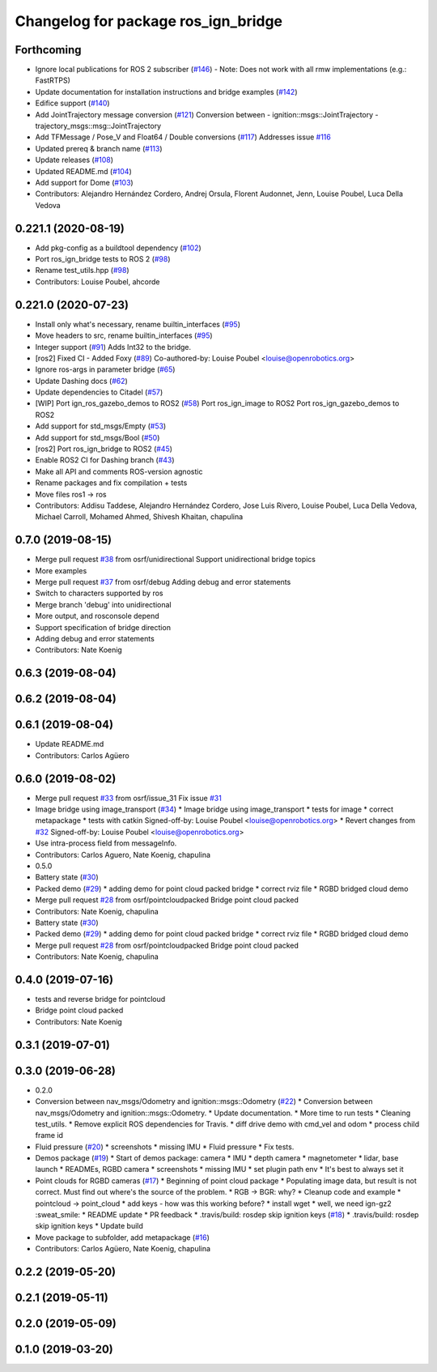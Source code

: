 ^^^^^^^^^^^^^^^^^^^^^^^^^^^^^^^^^^^^^
Changelog for package ros_ign_bridge
^^^^^^^^^^^^^^^^^^^^^^^^^^^^^^^^^^^^^

Forthcoming
-----------
* Ignore local publications for ROS 2 subscriber (`#146 <https://github.com/osrf/ros_ign/issues/146>`_)
  - Note: Does not work with all rmw implementations (e.g.: FastRTPS)
* Update documentation for installation instructions and bridge examples (`#142 <https://github.com/osrf/ros_ign/issues/142>`_)
* Edifice support (`#140 <https://github.com/osrf/ros_ign/issues/140>`_)
* Add JointTrajectory message conversion (`#121 <https://github.com/osrf/ros_ign/issues/121>`_)
  Conversion between
  - ignition::msgs::JointTrajectory
  - trajectory_msgs::msg::JointTrajectory
* Add TFMessage / Pose_V and Float64 / Double conversions (`#117 <https://github.com/osrf/ros_ign/issues/117>`_)
  Addresses issue `#116 <https://github.com/osrf/ros_ign/issues/116>`_
* Updated prereq & branch name (`#113 <https://github.com/osrf/ros_ign/issues/113>`_)
* Update releases (`#108 <https://github.com/osrf/ros_ign/issues/108>`_)
* Updated README.md (`#104 <https://github.com/osrf/ros_ign/issues/104>`_)
* Add support for Dome (`#103 <https://github.com/osrf/ros_ign/issues/103>`_)
* Contributors: Alejandro Hernández Cordero, Andrej Orsula, Florent Audonnet, Jenn, Louise Poubel, Luca Della Vedova

0.221.1 (2020-08-19)
--------------------
* Add pkg-config as a buildtool dependency (`#102 <https://github.com/osrf/ros_ign/issues/102>`_)
* Port ros_ign_bridge tests to ROS 2 (`#98 <https://github.com/osrf/ros_ign/issues/98>`_)
* Rename test_utils.hpp (`#98 <https://github.com/osrf/ros_ign/issues/98>`_)
* Contributors: Louise Poubel, ahcorde

0.221.0 (2020-07-23)
--------------------
* Install only what's necessary, rename builtin_interfaces (`#95 <https://github.com/osrf/ros_ign/issues/95>`_)
* Move headers to src, rename builtin_interfaces (`#95 <https://github.com/osrf/ros_ign/issues/95>`_)
* Integer support (`#91 <https://github.com/osrf/ros_ign/issues/91>`_)
  Adds Int32 to the bridge.
* [ros2] Fixed CI - Added Foxy (`#89 <https://github.com/osrf/ros_ign/issues/89>`_)
  Co-authored-by: Louise Poubel <louise@openrobotics.org>
* Ignore ros-args in parameter bridge (`#65 <https://github.com/osrf/ros_ign/issues/65>`_)
* Update Dashing docs (`#62 <https://github.com/osrf/ros_ign/issues/62>`_)
* Update dependencies to Citadel (`#57 <https://github.com/osrf/ros_ign/issues/57>`_)
* [WIP] Port ign_ros_gazebo_demos to ROS2 (`#58 <https://github.com/osrf/ros_ign/issues/58>`_)
  Port ros_ign_image to ROS2
  Port ros_ign_gazebo_demos to ROS2
* Add support for std_msgs/Empty (`#53 <https://github.com/osrf/ros_ign/issues/53>`_)
* Add support for std_msgs/Bool (`#50 <https://github.com/osrf/ros_ign/issues/50>`_)
* [ros2] Port ros_ign_bridge to ROS2 (`#45 <https://github.com/osrf/ros_ign/issues/45>`_)
* Enable ROS2 CI for Dashing branch (`#43 <https://github.com/osrf/ros_ign/issues/43>`_)
* Make all API and comments ROS-version agnostic
* Rename packages and fix compilation + tests
* Move files ros1 -> ros
* Contributors: Addisu Taddese, Alejandro Hernández Cordero, Jose Luis Rivero, Louise Poubel, Luca Della Vedova, Michael Carroll, Mohamed Ahmed, Shivesh Khaitan, chapulina

0.7.0 (2019-08-15)
------------------
* Merge pull request `#38 <https://github.com/osrf/ros1_ign_bridge/issues/38>`_ from osrf/unidirectional
  Support unidirectional bridge topics
* More examples
* Merge pull request `#37 <https://github.com/osrf/ros1_ign_bridge/issues/37>`_ from osrf/debug
  Adding debug and error statements
* Switch to characters supported by ros
* Merge branch 'debug' into unidirectional
* More output, and rosconsole depend
* Support specification of bridge direction
* Adding debug and error statements
* Contributors: Nate Koenig

0.6.3 (2019-08-04)
------------------

0.6.2 (2019-08-04)
------------------

0.6.1 (2019-08-04)
------------------
* Update README.md
* Contributors: Carlos Agüero

0.6.0 (2019-08-02)
------------------
* Merge pull request `#33 <https://github.com/osrf/ros1_ign_bridge/issues/33>`_ from osrf/issue_31
  Fix issue `#31 <https://github.com/osrf/ros1_ign_bridge/issues/31>`_
* Image bridge using image_transport (`#34 <https://github.com/osrf/ros1_ign_bridge/issues/34>`_)
  * Image bridge using image_transport
  * tests for image
  * correct metapackage
  * tests with catkin
  Signed-off-by: Louise Poubel <louise@openrobotics.org>
  * Revert changes from `#32 <https://github.com/osrf/ros1_ign_bridge/issues/32>`_
  Signed-off-by: Louise Poubel <louise@openrobotics.org>
* Use intra-process field from messageInfo.
* Contributors: Carlos Aguero, Nate Koenig, chapulina

* 0.5.0
* Battery state (`#30 <https://github.com/osrf/ros1_ign_bridge/issues/30>`_)
* Packed demo (`#29 <https://github.com/osrf/ros1_ign_bridge/issues/29>`_)
  * adding demo for point cloud packed bridge
  * correct rviz file
  * RGBD bridged cloud demo
* Merge pull request `#28 <https://github.com/osrf/ros1_ign_bridge/issues/28>`_ from osrf/pointcloudpacked
  Bridge point cloud packed
* Contributors: Nate Koenig, chapulina

* Battery state (`#30 <https://github.com/osrf/ros1_ign_bridge/issues/30>`_)
* Packed demo (`#29 <https://github.com/osrf/ros1_ign_bridge/issues/29>`_)
  * adding demo for point cloud packed bridge
  * correct rviz file
  * RGBD bridged cloud demo
* Merge pull request `#28 <https://github.com/osrf/ros1_ign_bridge/issues/28>`_ from osrf/pointcloudpacked
  Bridge point cloud packed
* Contributors: Nate Koenig, chapulina

0.4.0 (2019-07-16)
------------------
* tests and reverse bridge for pointcloud
* Bridge point cloud packed
* Contributors: Nate Koenig

0.3.1 (2019-07-01)
------------------

0.3.0 (2019-06-28)
------------------
* 0.2.0
* Conversion between nav_msgs/Odometry and ignition::msgs::Odometry (`#22 <https://github.com/osrf/ros1_ign_bridge/issues/22>`_)
  * Conversion between nav_msgs/Odometry and ignition::msgs::Odometry.
  * Update documentation.
  * More time to run tests
  * Cleaning test_utils.
  * Remove explicit ROS dependencies for Travis.
  * diff drive demo with cmd_vel and odom
  * process child frame id
* Fluid pressure (`#20 <https://github.com/osrf/ros1_ign_bridge/issues/20>`_)
  * screenshots
  * missing IMU
  * Fluid pressure
  * Fix tests.
* Demos package (`#19 <https://github.com/osrf/ros1_ign_bridge/issues/19>`_)
  * Start of demos package: camera
  * IMU
  * depth camera
  * magnetometer
  * lidar, base launch
  * READMEs, RGBD camera
  * screenshots
  * missing IMU
  * set plugin path env
  * It's best to always set it
* Point clouds for RGBD cameras (`#17 <https://github.com/osrf/ros1_ign_bridge/issues/17>`_)
  * Beginning of point cloud package
  * Populating image data, but result is not correct. Must find out where's the source of the problem.
  * RGB -> BGR: why?
  * Cleanup code and example
  * pointcloud -> point_cloud
  * add keys - how was this working before?
  * install wget
  * well, we need ign-gz2 :sweat_smile:
  * README update
  * PR feedback
  * .travis/build: rosdep skip ignition keys (`#18 <https://github.com/osrf/ros1_ign_bridge/issues/18>`_)
  * .travis/build: rosdep skip ignition keys
  * Update build
* Move package to subfolder, add metapackage (`#16 <https://github.com/osrf/ros1_ign_bridge/issues/16>`_)
* Contributors: Carlos Agüero, Nate Koenig, chapulina

0.2.2 (2019-05-20)
------------------

0.2.1 (2019-05-11)
------------------

0.2.0 (2019-05-09)
------------------

0.1.0 (2019-03-20)
------------------
